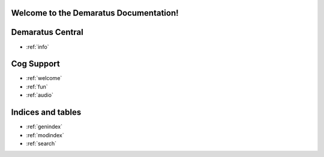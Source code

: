 .. _main:

Welcome to the Demaratus Documentation!
=============================================

Demaratus Central
==================
* :ref:`info`

Cog Support
==================

* :ref:`welcome`
* :ref:`fun`
* :ref:`audio`

Indices and tables
==================

* :ref:`genindex`
* :ref:`modindex`
* :ref:`search`
